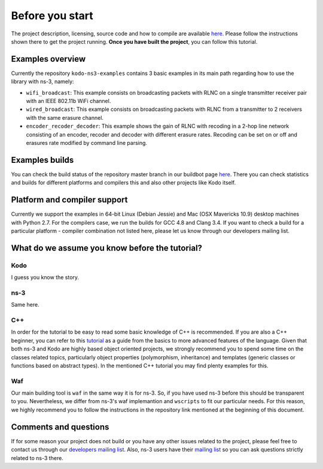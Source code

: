 Before you start
================

.. _before_you_start:

The project description, licensing, source code and how to compile
are available `here <https://github.com/steinwurf/kodo-ns3-examples>`_.
Please follow the instructions shown there to get the project running.
**Once you have built the project**, you can follow this tutorial.

Examples overview
-----------------

Currently the repository ``kodo-ns3-examples`` contains 3 basic examples
in its main path regarding how to use the library with ns-3, namely:

* ``wifi_broadcast``: This example consists on broadcasting packets
  with RLNC on a single transmitter receiver pair with an IEEE 802.11b WiFi
  channel.
* ``wired_broadcast``: This example consists on broadcasting packets
  with RLNC from a transmitter to 2 receivers with the same erasure channel.
* ``encoder_recoder_decoder``: This example shows the gain of RLNC
  with recoding in a 2-hop line network consisting of an encoder, recoder and
  decoder with different erasure rates. Recoding can be set on or off and
  erasures rate modified by command line parsing.

Examples builds
---------------

You can check the build status of the repository master branch in our buildbot
page `here <http://buildbot.steinwurf.dk/stats?projects=kodo-ns3-examples>`_.
There you can check statistics and builds for different platforms and compilers
this and also other projects like Kodo itself.

Platform and compiler support
-----------------------------

Currently we support the examples in 64-bit Linux (Debian Jessie) and Mac
(OSX Mavericks 10.9) desktop machines with Python 2.7. For the compilers case,
we run the builds for GCC 4.8 and Clang 3.4. If you want to check a build for a
particular platform - compiler combination not listed here, please let us know
through our developers mailing list.

What do we assume you know before the tutorial?
-----------------------------------------------

Kodo
^^^^

I guess you know the story.

ns-3
^^^^^^^

Same here.

C++
^^^

In order for the tutorial to be easy to read some basic knowledge of C++ is
recommended. If you are also a C++ beginner, you can refer to this
`tutorial <http://www.cplusplus.com/doc/tutorial/>`_ as a guide from the basics
to more advanced features of the language. Given that both ns-3 and Kodo are
highly based object oriented projects, we strongly recommend you to spend some
time on the classes related topics, particularly object properties (polymorphism,
inheritance) and templates (generic classes or functions based on abstract
types). In the mentioned C++ tutorial you may find plenty examples for this.

Waf
^^^

Our main building tool is ``waf`` in the same way it is for ns-3. So, if you
have used ns-3 before this should be transparent to you. Nevertheless, we
differ from ns-3's waf implemantion and ``wscripts`` to fit our particular
needs. For this reason, we highly recommend you to follow the instructions in
the repository link mentioned at the beginning of this document.

Comments and questions
----------------------

If for some reason your project does not build or you have any other issues
related to the project, please feel free to contact us through our
`developers mailing list <http://groups.google.com/group/steinwurf-dev>`_.
Also, ns-3 users have their
`mailing list <https://groups.google.com/d/forum/ns-3-users>`_ so you can ask
questions strictly related to ns-3 there.
